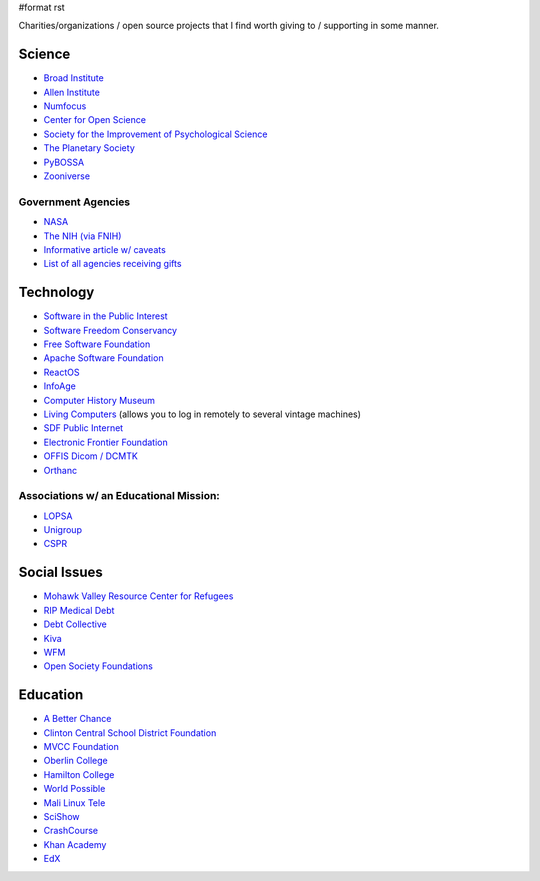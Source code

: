 #format rst

Charities/organizations / open source projects that I find worth giving to / supporting in some manner.

Science
-------

* `Broad Institute`_

* `Allen Institute`_

* Numfocus_

* `Center for Open Science`_

* `Society for the Improvement of Psychological Science`_

* `The Planetary Society`_

* PyBOSSA_

* Zooniverse_ 

Government Agencies
~~~~~~~~~~~~~~~~~~~

* NASA_

* `The NIH (via FNIH)`_

* `Informative article w/ caveats`_

* `List of all agencies receiving gifts`_

Technology
----------

* `Software in the Public Interest`_

* `Software Freedom Conservancy`_

* `Free Software Foundation`_

* `Apache Software Foundation`_

* ReactOS_

* InfoAge_

* `Computer History Museum`_

* `Living Computers`_ (allows you to log in remotely to several vintage machines)

* `SDF Public Internet`_

* `Electronic Frontier Foundation`_

* `OFFIS Dicom / DCMTK`_

* Orthanc_ 

Associations w/ an Educational Mission:
~~~~~~~~~~~~~~~~~~~~~~~~~~~~~~~~~~~~~~~

* LOPSA_

* Unigroup_

* CSPR_

Social Issues
-------------

* `Mohawk Valley Resource Center for Refugees`_

* `RIP Medical Debt`_

* `Debt Collective`_

* Kiva_

* WFM_

* `Open Society Foundations`_

Education
---------

* `A Better Chance`_

* `Clinton Central School District Foundation`_

* `MVCC Foundation`_

* `Oberlin College`_

* `Hamilton College`_

* `World Possible`_

* `Mali Linux Tele`_

* SciShow_

* CrashCourse_

* `Khan Academy`_

* EdX_

.. ############################################################################

.. _Broad Institute: https://friends.broadinstitute.org/

.. _Allen Institute: https://www.alleninstitute.org/

.. _Numfocus: http://www.numfocus.org/

.. _Center for Open Science: https://cos.io/donate/

.. _Society for the Improvement of Psychological Science: http://improvingpsych.org/

.. _The Planetary Society: https://secure.planetary.org/site/SPageNavigator/supportprojects.html

.. _PyBOSSA: https://pybossa.com/

.. _Zooniverse: https://www.zooniverse.org/

.. _NASA: https://nodis3.gsfc.nasa.gov/displayDir.cfm?Internal_ID=N_PD_1210_001G_&page_name=main

.. _The NIH (via FNIH): https://fnih.org/

.. _Informative article w/ caveats: https://slate.com/news-and-politics/2011/04/orrin-hatch-says-you-can-send-a-few-extra-bucks-along-with-your-tax-return-is-that-true.html

.. _List of all agencies receiving gifts: https://web.archive.org/web/20110513112818/http://www.fms.treas.gov/annualreport/cs2010/rta.pdf

.. _Software in the Public Interest: https://www.spi-inc.org/

.. _Software Freedom Conservancy: https://sfconservancy.org/

.. _Free Software Foundation: https://www.fsf.org

.. _Apache Software Foundation: https://www.apache.org/foundation/contributing.html

.. _ReactOS: http://reactos.org/

.. _InfoAge: http://infoage.org/support-infoage/

.. _Computer History Museum: http://www.computerhistory.org/contribute/

.. _Living Computers: http://www.livingcomputers.org/

.. _SDF Public Internet: http://sdf.org/

.. _Electronic Frontier Foundation: https://www.eff.org/

.. _OFFIS Dicom / DCMTK: https://dicom.offis.de/donation.php.en

.. _Orthanc: https://www.orthanc-server.com/

.. _LOPSA: https://lopsa.org/

.. _Unigroup: http://www.unigroup.org/

.. _CSPR: http://cpsr.org/

.. _Mohawk Valley Resource Center for Refugees: https://www.mvrcr.org/donate/

.. _RIP Medical Debt: https://www.ripmedicaldebt.org/

.. _Debt Collective: https://debtcollective.org/

.. _Kiva: https://www.kiva.org/donate/supportus

.. _WFM: http://www.wfm-igp.org/

.. _Open Society Foundations: https://www.opensocietyfoundations.org/

.. _A Better Chance: http://www.abetterchance.org

.. _Clinton Central School District Foundation: http://ccs.edu/domain/28

.. _MVCC Foundation: https://www.mvcc.edu/foundation/

.. _Oberlin College: http://www.oberlin.edu/giving/donate

.. _Hamilton College: https://www.hamilton.edu/makeagift

.. _World Possible: http://worldpossible.org/

.. _Mali Linux Tele: http://malinuxtele.tuxfamily.org/Recycle-your-unused-Raspberry-Pis.html

.. _SciShow: https://www.patreon.com/scishow

.. _CrashCourse: https://www.patreon.com/crashcourse

.. _Khan Academy: https://www.khanacademy.org/donate

.. _EdX: https://www.edx.org/donate

